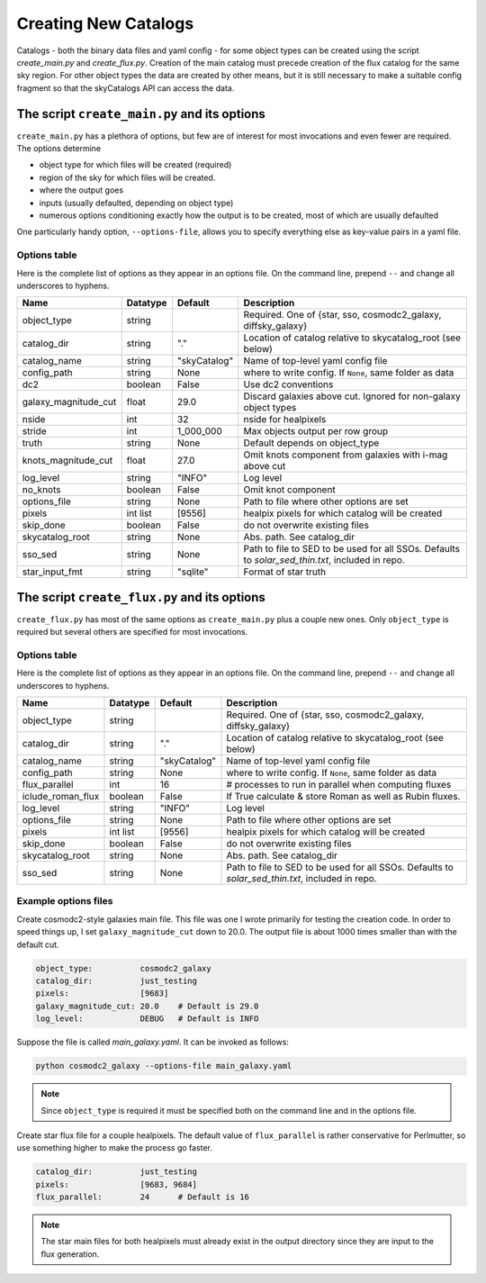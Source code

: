 Creating New Catalogs
=====================
Catalogs - both the binary data files and yaml config - for some object types
can be created using the script `create_main.py` and
`create_flux.py`.  Creation of the main catalog must precede
creation of the flux catalog for the same sky region.
For other object types the data are
created by other means, but it is still necessary to make a suitable
config fragment so that the skyCatalogs API can access the data.


The script ``create_main.py`` and its options
---------------------------------------------
``create_main.py`` has a plethora of options, but few are of interest
for most invocations and even fewer are required.  The options determine

* object type for which files will be created (required)
* region of the sky for which files will be created.
* where the output goes
* inputs (usually defaulted, depending on object type)
* numerous options conditioning exactly how the output is to be created,
  most of which are usually defaulted

One particularly handy option, ``--options-file``, allows you to specify
everything else as key-value pairs in a yaml file.

Options table
+++++++++++++
Here is the complete list of options as they appear in an options file.
On the command line, prepend ``--`` and change all underscores to hyphens.

=====================  =========  ============  ===============================
Name                   Datatype   Default       Description
=====================  =========  ============  ===============================
object_type            string                   Required. One of {star, sso,
                                                cosmodc2_galaxy, diffsky_galaxy}
catalog_dir            string     "."           Location of catalog relative
                                                to skycatalog_root
                                                (see below)
catalog_name           string     "skyCatalog"  Name of top-level yaml config
                                                file
config_path            string     None          where to write config. If
                                                ``None``, same folder as data
dc2                    boolean    False         Use dc2 conventions
galaxy_magnitude_cut   float      29.0          Discard galaxies above cut.
                                                Ignored for non-galaxy
                                                object types
nside                  int        32            nside for healpixels
stride                 int        1_000_000     Max objects output per row
                                                group
truth                  string     None          Default depends on object_type
knots_magnitude_cut    float      27.0          Omit knots component from
                                                galaxies with i-mag above cut
log_level              string     "INFO"        Log level
no_knots               boolean    False         Omit knot component
options_file           string     None          Path to file where other
                                                options are set
pixels                 int list   [9556]        healpix pixels for which
                                                catalog will be created
skip_done              boolean    False         do not overwrite existing files
skycatalog_root        string     None          Abs. path. See catalog_dir
sso_sed                string     None          Path to file to SED to be
                                                used for all SSOs. Defaults
                                                to `solar_sed_thin.txt`,
                                                included in repo.
star_input_fmt         string     "sqlite"      Format of star truth
=====================  =========  ============  ===============================

The script ``create_flux.py`` and its options
---------------------------------------------
``create_flux.py`` has most of the same options as ``create_main.py``
plus a couple new ones. Only ``object_type`` is required but several
others are specified for most invocations.

Options table
+++++++++++++
Here is the complete list of options as they appear in an options file.
On the command line, prepend ``--`` and change all underscores to hyphens.

=====================  =========  ============  ===============================
Name                   Datatype   Default       Description
=====================  =========  ============  ===============================
object_type            string                   Required. One of {star, sso,
                                                cosmodc2_galaxy, diffsky_galaxy}
catalog_dir            string     "."           Location of catalog relative
                                                to skycatalog_root
                                                (see below)
catalog_name           string     "skyCatalog"  Name of top-level yaml config
                                                file
config_path            string     None          where to write config. If
                                                ``None``, same folder as data
flux_parallel          int        16            # processes to run in parallel
                                                when computing fluxes
iclude_roman_flux      boolean    False         If True calculate & store Roman
                                                as well as Rubin fluxes.
log_level              string     "INFO"        Log level
options_file           string     None          Path to file where other
                                                options are set
pixels                 int list   [9556]        healpix pixels for which
                                                catalog will be created
skip_done              boolean    False         do not overwrite existing files
skycatalog_root        string     None          Abs. path. See catalog_dir
sso_sed                string     None          Path to file to SED to be
                                                used for all SSOs. Defaults
                                                to `solar_sed_thin.txt`,
                                                included in repo.
=====================  =========  ============  ===============================


Example options files
+++++++++++++++++++++
Create cosmodc2-style galaxies main file.  This file was one I wrote
primarily for testing the creation code. In order to speed things up, I
set ``galaxy_magnitude_cut`` down to 20.0. The output file is about 1000 times
smaller than with the default cut.

.. code-block:: yaml

   object_type:          cosmodc2_galaxy
   catalog_dir:          just_testing
   pixels:               [9683]
   galaxy_magnitude_cut: 20.0    # Default is 29.0
   log_level:            DEBUG   # Default is INFO

Suppose the file is called `main_galaxy.yaml`. It can be invoked as follows:

.. code-block:: sh

   python cosmodc2_galaxy --options-file main_galaxy.yaml

.. note::
   Since ``object_type`` is required it must be specified both on the
   command line and in the options file.

Create star flux file for a couple healpixels.
The default value of ``flux_parallel`` is rather conservative for Perlmutter,
so use something higher to make the process go faster.

.. code-block:: yaml

   catalog_dir:          just_testing
   pixels:               [9683, 9684]
   flux_parallel:        24      # Default is 16

.. note::
   The star main files for both healpixels must already exist in the output
   directory since they are input to the flux generation.
